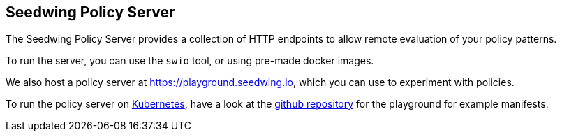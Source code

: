 == Seedwing Policy Server

The Seedwing Policy Server provides a collection of HTTP endpoints to allow remote evaluation of your policy patterns.

To run the server, you can use the `swio` tool, or using pre-made docker images.

We also host a policy server at link:https://playground.seedwing.io[], which you can use to experiment with policies.

To run the policy server on link:https://kubernetes.io[Kubernetes], have a look at the link:https://github.com/seedwing-io/playground.seedwing.io[github repository] for the playground for example manifests.
